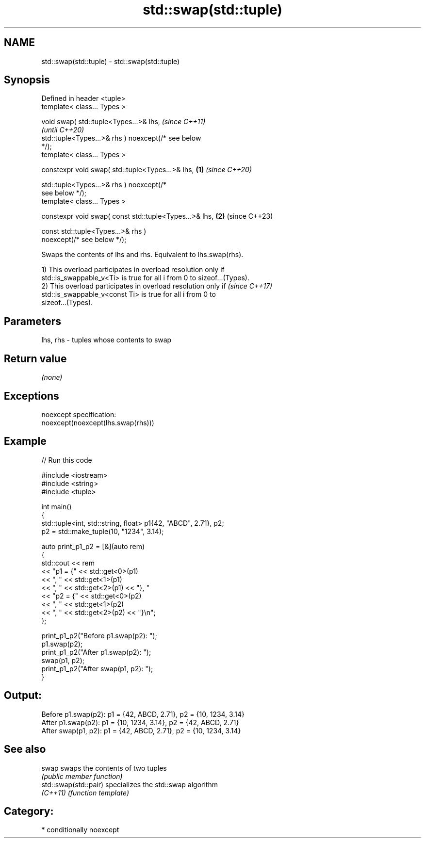 .TH std::swap(std::tuple) 3 "2024.06.10" "http://cppreference.com" "C++ Standard Libary"
.SH NAME
std::swap(std::tuple) \- std::swap(std::tuple)

.SH Synopsis
   Defined in header <tuple>
   template< class... Types >

   void swap( std::tuple<Types...>& lhs,                                  \fI(since C++11)\fP
                                                                          \fI(until C++20)\fP
              std::tuple<Types...>& rhs ) noexcept(/* see below
   */);
   template< class... Types >

   constexpr void swap( std::tuple<Types...>& lhs,                \fB(1)\fP     \fI(since C++20)\fP

                        std::tuple<Types...>& rhs ) noexcept(/*
   see below */);
   template< class... Types >

   constexpr void swap( const std::tuple<Types...>& lhs,              \fB(2)\fP (since C++23)

                        const std::tuple<Types...>& rhs )
   noexcept(/* see below */);

   Swaps the contents of lhs and rhs. Equivalent to lhs.swap(rhs).

   1) This overload participates in overload resolution only if
   std::is_swappable_v<Ti> is true for all i from 0 to sizeof...(Types).
   2) This overload participates in overload resolution only if           \fI(since C++17)\fP
   std::is_swappable_v<const Ti> is true for all i from 0 to
   sizeof...(Types).

.SH Parameters

   lhs, rhs - tuples whose contents to swap

.SH Return value

   \fI(none)\fP

.SH Exceptions

   noexcept specification:
   noexcept(noexcept(lhs.swap(rhs)))

.SH Example


// Run this code

 #include <iostream>
 #include <string>
 #include <tuple>

 int main()
 {
     std::tuple<int, std::string, float> p1{42, "ABCD", 2.71}, p2;
     p2 = std::make_tuple(10, "1234", 3.14);

     auto print_p1_p2 = [&](auto rem)
     {
         std::cout << rem
                   << "p1 = {" << std::get<0>(p1)
                   << ", "     << std::get<1>(p1)
                   << ", "     << std::get<2>(p1) << "}, "
                   << "p2 = {" << std::get<0>(p2)
                   << ", "     << std::get<1>(p2)
                   << ", "     << std::get<2>(p2) << "}\\n";
     };

     print_p1_p2("Before p1.swap(p2): ");
     p1.swap(p2);
     print_p1_p2("After  p1.swap(p2): ");
     swap(p1, p2);
     print_p1_p2("After swap(p1, p2): ");
 }

.SH Output:

 Before p1.swap(p2): p1 = {42, ABCD, 2.71}, p2 = {10, 1234, 3.14}
 After  p1.swap(p2): p1 = {10, 1234, 3.14}, p2 = {42, ABCD, 2.71}
 After swap(p1, p2): p1 = {42, ABCD, 2.71}, p2 = {10, 1234, 3.14}

.SH See also

   swap                 swaps the contents of two tuples
                        \fI(public member function)\fP
   std::swap(std::pair) specializes the std::swap algorithm
   \fI(C++11)\fP              \fI(function template)\fP

.SH Category:
     * conditionally noexcept
